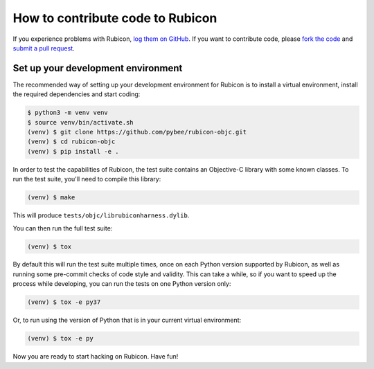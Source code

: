 =================================
How to contribute code to Rubicon
=================================

If you experience problems with Rubicon, `log them on GitHub`_. If you want
to contribute code, please `fork the code`_ and `submit a pull request`_.

.. _log them on Github: https://github.com/pybee/rubicon-objc/issues
.. _fork the code: https://github.com/pybee/rubicon-objc
.. _submit a pull request: https://github.com/pybee/rubicon-objc/pulls

Set up your development environment
===================================

The recommended way of setting up your development environment for Rubicon is
to install a virtual environment, install the required dependencies and start
coding:

.. code-block:: sh

    $ python3 -m venv venv
    $ source venv/bin/activate.sh
    (venv) $ git clone https://github.com/pybee/rubicon-objc.git
    (venv) $ cd rubicon-objc
    (venv) $ pip install -e .

In order to test the capabilities of Rubicon, the test suite contains an
Objective-C library with some known classes. To run the test suite, you'll need
to compile this library:

.. code-block:: sh

    (venv) $ make

This will produce ``tests/objc/librubiconharness.dylib``.

You can then run the full test suite:

.. code-block:: sh

    (venv) $ tox

By default this will run the test suite multiple times, once on each Python
version supported by Rubicon, as well as running some pre-commit checks of
code style and validity. This can take a while, so if you want to speed up
the process while developing, you can run the tests on one Python version only:

.. code-block:: sh

    (venv) $ tox -e py37

Or, to run using the version of Python that is in your current virtual
environment:

.. code-block:: sh

    (venv) $ tox -e py

Now you are ready to start hacking on Rubicon. Have fun!
